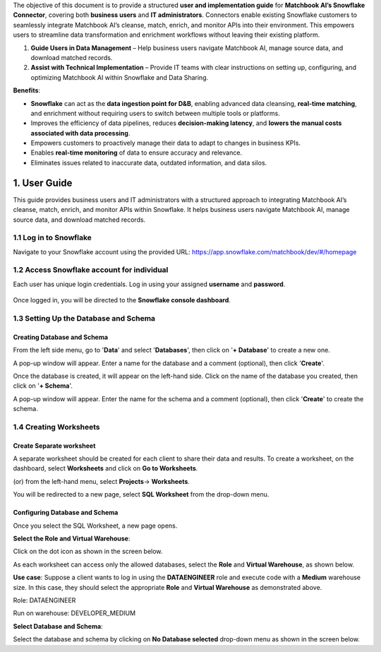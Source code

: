 The objective of this document is to provide a structured **user and implementation guide** for **Matchbook AI’s Snowflake Connector**, covering both **business users** and **IT administrators**. Connectors enable existing Snowflake customers to seamlessly integrate Matchbook AI’s cleanse, match, enrich, and monitor APIs into their environment. This empowers users to streamline data transformation and enrichment workflows without leaving their existing platform. 

1. **Guide Users in Data Management** – Help business users navigate Matchbook AI, manage source data, and download matched records. 

2. **Assist with Technical Implementation** – Provide IT teams with clear instructions on setting up, configuring, and optimizing Matchbook AI within Snowflake and Data Sharing. 

**Benefits**: 

* **Snowflake** can act as the **data ingestion point for D&B**, enabling advanced data cleansing, **real-time matching**, and enrichment without requiring users to switch between multiple tools or platforms. 

* Improves the efficiency of data pipelines, reduces **decision-making latency**, and **lowers the manual costs associated with data processing**. 

* Empowers customers to proactively manage their data to adapt to changes in business KPIs. 

* Enables **real-time monitoring** of data to ensure accuracy and relevance. 

* Eliminates issues related to inaccurate data, outdated information, and data silos. 

1. User Guide 
=============

This guide provides business users and IT administrators with a structured approach to integrating Matchbook AI’s cleanse, match, enrich, and monitor APIs within Snowflake. It helps business users navigate Matchbook AI, manage source data, and download matched records.  

1.1 Log in to Snowflake 
-----------------------

Navigate to your Snowflake account using the provided URL: https://app.snowflake.com/matchbook/dev/#/homepage  

.. figure:: images/1.png

1.2 Access Snowflake account for individual 
-------------------------------------------

Each user has unique login credentials. Log in using your assigned **username** and **password**.

.. figure:: images/1.png

Once logged in, you will be directed to the **Snowflake console dashboard**. 



1.3 Setting Up the Database and Schema
-------------------------------------- 

Creating Database and Schema 
^^^^^^^^^^^^^^^^^^^^^^^^^^^^

From the left side menu, go to '**Data**' and select '**Databases**', then click on '**+ Database**' to create a new one.



A pop-up window will appear. Enter a name for the database and a comment (optional), then click '**Create**'.  



Once the database is created, it will appear on the left-hand side. Click on the name of the database you created, then click on '**+ Schema**'. 



A pop-up window will appear. Enter the name for the schema and a comment (optional), then click '**Create**' to create the schema.



1.4 Creating Worksheets
------------------------ 

Create Separate worksheet 
^^^^^^^^^^^^^^^^^^^^^^^^^

A separate worksheet should be created for each client to share their data and results. To create a worksheet, on the dashboard, select **Worksheets** and click on **Go to Worksheets**. 

(or) from the left-hand menu, select **Projects**-> **Worksheets**. 



You will be redirected to a new page, select **SQL Worksheet** from the drop-down menu.



Configuring Database and Schema
^^^^^^^^^^^^^^^^^^^^^^^^^^^^^^^ 

Once you select the SQL Worksheet, a new page opens.  

**Select the Role and Virtual Warehouse**:   

Click on the dot icon as shown in the screen below. 



As each worksheet can access only the allowed databases, select the **Role** and **Virtual Warehouse**, as shown below. 



**Use case**: Suppose a client wants to log in using the **DATAENGINEER** role and execute code with a **Medium** warehouse size. In this case, they should select the appropriate **Role** and **Virtual Warehouse** as demonstrated above.  

Role: DATAENGINEER 

Run on warehouse: DEVELOPER_MEDIUM 

**Select Database and Schema**: 

Select the database and schema by clicking on **No Database selected** drop-down menu as shown in the screen below. 